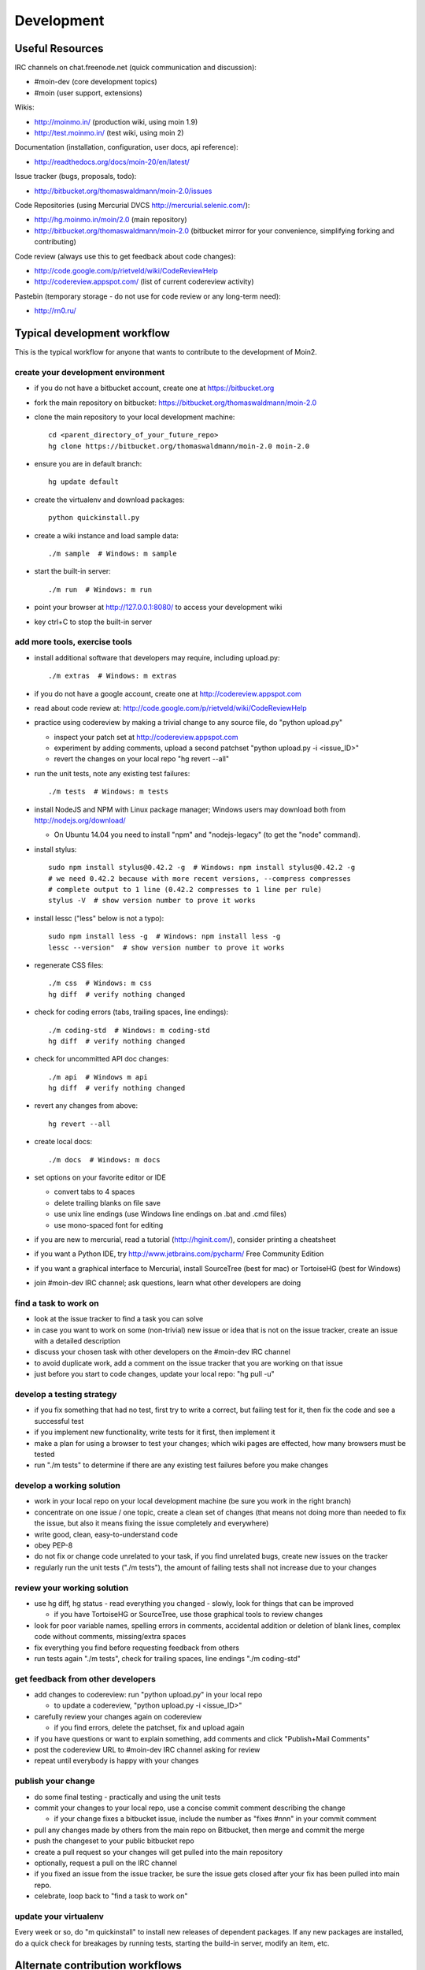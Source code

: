 ===========
Development
===========

Useful Resources
================

IRC channels on chat.freenode.net (quick communication and discussion):

* #moin-dev  (core development topics)
* #moin  (user support, extensions)

Wikis:

* http://moinmo.in/  (production wiki, using moin 1.9)
* http://test.moinmo.in/  (test wiki, using moin 2)

Documentation (installation, configuration, user docs, api reference):

* http://readthedocs.org/docs/moin-20/en/latest/

Issue tracker (bugs, proposals, todo):

* http://bitbucket.org/thomaswaldmann/moin-2.0/issues

Code Repositories (using Mercurial DVCS http://mercurial.selenic.com/):

* http://hg.moinmo.in/moin/2.0  (main repository)
* http://bitbucket.org/thomaswaldmann/moin-2.0  (bitbucket mirror for your
  convenience, simplifying forking and contributing)

Code review (always use this to get feedback about code changes):

* http://code.google.com/p/rietveld/wiki/CodeReviewHelp
* http://codereview.appspot.com/ (list of current codereview activity)

Pastebin (temporary storage - do not use for code review or any long-term need):

* http://rn0.ru/

Typical development workflow
============================

This is the typical workflow for anyone that wants to contribute to the development of Moin2.

create your development environment
-----------------------------------

* if you do not have a bitbucket account, create one at https://bitbucket.org
* fork the main repository on bitbucket: https://bitbucket.org/thomaswaldmann/moin-2.0
* clone the main repository to your local development machine::

    cd <parent_directory_of_your_future_repo>
    hg clone https://bitbucket.org/thomaswaldmann/moin-2.0 moin-2.0
* ensure you are in default branch::

    hg update default
* create the virtualenv and download packages::

    python quickinstall.py
* create a wiki instance and load sample data::

    ./m sample  # Windows: m sample
* start the built-in server::

    ./m run  # Windows: m run
* point your browser at http://127.0.0.1:8080/ to access your development wiki
* key ctrl+C to stop the built-in server

add more tools, exercise tools
------------------------------

* install additional software that developers may require, including upload.py::

    ./m extras  # Windows: m extras
* if you do not have a google account, create one at http://codereview.appspot.com
* read about code review at: http://code.google.com/p/rietveld/wiki/CodeReviewHelp
* practice using codereview by making a trivial change to any source file, do "python upload.py"

  * inspect your patch set at http://codereview.appspot.com
  * experiment by adding comments, upload a second patchset "python upload.py -i <issue_ID>"
  * revert the changes on your local repo "hg revert --all"

* run the unit tests, note any existing test failures::

     ./m tests  # Windows: m tests

* install NodeJS and NPM with Linux package manager; Windows users may download both from http://nodejs.org/download/

  * On Ubuntu 14.04 you need to install "npm" and "nodejs-legacy" (to get the "node" command).

* install stylus::

    sudo npm install stylus@0.42.2 -g  # Windows: npm install stylus@0.42.2 -g
    # we need 0.42.2 because with more recent versions, --compress compresses
    # complete output to 1 line (0.42.2 compresses to 1 line per rule)
    stylus -V  # show version number to prove it works
* install lessc ("less" below is not a typo)::

    sudo npm install less -g  # Windows: npm install less -g
    lessc --version"  # show version number to prove it works
* regenerate CSS files::

    ./m css  # Windows: m css
    hg diff  # verify nothing changed
* check for coding errors (tabs, trailing spaces, line endings)::

    ./m coding-std  # Windows: m coding-std
    hg diff  # verify nothing changed
* check for uncommitted API doc changes::

    ./m api  # Windows m api
    hg diff  # verify nothing changed
* revert any changes from above::

    hg revert --all

* create local docs::

    ./m docs  # Windows: m docs
* set options on your favorite editor or IDE

  - convert tabs to 4 spaces
  - delete trailing blanks on file save
  - use unix line endings (use Windows line endings on .bat and .cmd files)
  - use mono-spaced font for editing
* if you are new to mercurial, read a tutorial (http://hginit.com/),
  consider printing a cheatsheet
* if you want a Python IDE, try http://www.jetbrains.com/pycharm/ Free Community Edition
* if you want a graphical interface to Mercurial, install SourceTree (best for mac) or TortoiseHG (best for Windows)
* join #moin-dev IRC channel; ask questions, learn what other developers are doing

find a task to work on
----------------------

* look at the issue tracker to find a task you can solve
* in case you want to work on some (non-trivial) new issue or idea that is
  not on the issue tracker, create an issue with a detailed description
* discuss your chosen task with other developers on the #moin-dev IRC
  channel
* to avoid duplicate work, add a comment on the issue tracker that you are
  working on that issue
* just before you start to code changes, update your local repo: "hg pull -u"

develop a testing strategy
--------------------------

* if you fix something that had no test, first try to write a correct,
  but failing test for it, then fix the code and see a successful test
* if you implement new functionality, write tests for it first, then
  implement it
* make a plan for using a browser to test your changes; which wiki pages are
  effected, how many browsers must be tested
* run "./m tests" to determine if there are any existing test failures before you make changes

develop a working solution
--------------------------

* work in your local repo on your local development machine
  (be sure you work in the right branch)
* concentrate on one issue / one topic, create a clean set of changes
  (that means not doing more than needed to fix the issue, but also it
  means fixing the issue completely and everywhere)
* write good, clean, easy-to-understand code
* obey PEP-8
* do not fix or change code unrelated to your task, if you find
  unrelated bugs, create new issues on the tracker
* regularly run the unit tests ("./m tests"), the amount of failing tests
  shall not increase due to your changes

review your working solution
----------------------------

* use hg diff, hg status - read everything you changed - slowly, look for
  things that can be improved

  - if you have TortoiseHG or SourceTree, use those graphical tools to review changes
* look for poor variable names, spelling errors in comments, accidental addition
  or deletion of blank lines, complex code without comments, missing/extra spaces
* fix everything you find before requesting feedback from others
* run tests again "./m tests", check for trailing spaces, line endings "./m coding-std"

get feedback from other developers
----------------------------------

* add changes to codereview: run "python upload.py" in your local repo

  - to update a codereview, "python upload.py -i <issue_ID>"
* carefully review your changes again on codereview

  - if you find errors, delete the patchset, fix and upload again
* if you have questions or want to explain something, add comments and click
  "Publish+Mail Comments"
* post the codereview URL to #moin-dev IRC channel asking for review
* repeat until everybody is happy with your changes

publish your change
-------------------

* do some final testing - practically and using the unit tests
* commit your changes to your local repo, use a concise commit comment
  describing the change

  * if your change fixes a bitbucket issue, include the number as "fixes #nnn" in your commit comment
* pull any changes made by others from the main repo on Bitbucket, then
  merge and commit the merge
* push the changeset to your public bitbucket repo
* create a pull request so your changes will get pulled into the
  main repository
* optionally, request a pull on the IRC channel
* if you fixed an issue from the issue tracker, be sure the issue gets
  closed after your fix has been pulled into main repo.
* celebrate, loop back to "find a task to work on"

update your virtualenv
----------------------

Every week or so, do "m quickinstall" to install new releases of
dependent packages. If any new packages are installed, do a
quick check for breakages by running tests, starting the
build-in server, modify an item, etc.

Alternate contribution workflows
================================
If the above workflow looks like overkill (e.g. for simple changes)
or you can't work with the tools we usually use, then just create or
update an issue on the issue tracker
https://bitbucket.org/thomaswaldmann/moin-2.0/issues)
or join us on IRC #moin-dev.

MoinMoin architecture
=====================
moin2 is a WSGI application and uses:

* flask as framework

  - flask-script for command line scripts
  - flask-babel / babel / pytz for i18n/l10n
  - flask-themes for theme switching
  - flask-cache as cache storage abstraction
* werkzeug for low level web/http page serving, debugging, builtin server, etc.
* jinja2 for templating, such as the theme and user interface
* flatland for form data processing
* EmeraldTree for xml and tree processing
* blinker for signalling
* pygments for syntax highlighting
* for stores: filesystem, sqlite3, sqlalchemy, kyoto cabinet/tycoon, mongodb, memory
* jquery javascript lib, a simple jQuery i18n plugin `Plugin <https://github.com/recurser/jquery-i18n>`_
* CKeditor, the GUI editor for (x)html
* TWikiDraw, AnyWikiDraw, svgdraw drawing tools

How MoinMoin works
==================
This is a very high level overview about how moin works. If you would like
to acquire a more in-depth understanding, please read the other docs and code.

WSGI application creation
-------------------------
First, the moin Flask application is created; see `MoinMoin.app.create_app`:

* load the configuration (app.cfg)
* register some modules that handle different parts of the functionality

  - MoinMoin.apps.frontend - most of what a normal user uses
  - MoinMoin.apps.admin - for admins
  - MoinMoin.apps.feed - feeds, e.g. atom
  - MoinMoin.apps.serve - serving some configurable static third party code
* register before/after request handlers
* initialize the cache (app.cache)
* initialize index and storage (app.storage)
* initialize the translation system
* initialize theme support

This app is then given to a WSGI compatible server somehow and will be called
by the server for each request for it.

Request processing
------------------
Let's look at how it shows a wiki item:

* the Flask app receives a GET request for /WikiItem
* Flask's routing rules determine that this request should be served by
  `MoinMoin.apps.frontend.show_item`.
* Flask calls the before request handler of this module, which:

  - sets up the user as flaskg.user - an anonymous user or logged in user
  - initializes dicts/groups as flaskg.dicts, flaskg.groups
  - initializes jinja2 environment - templating
* Flask then calls the handler function `MoinMoin.apps.frontend.show_item`,
  which:

  - creates an in-memory Item

    + by fetching the item of name "WikiItem" from storage
    + it looks at the contenttype of this item, which is stored in the metadata
    + it creates an appropriately typed Item instance, depending on the contenttype
  - calls Item._render_data() to determine what the rendered item looks like
    as HTML
  - renders the `show_item.html` template and returns the rendered item html
  - returns the result to Flask
* Flask calls the after request handler which does some cleanup
* Flask returns an appropriate response to the server

Storage
-------
Moin supports different stores, like storing directly into files /
directories, using key/value stores, using an SQL database etc, see
`MoinMoin.storage.stores`. A store is extremely simple: store a value
for a key and retrieve the value using the key + iteration over keys.

A backend is one layer above. It deals with objects that have metadata and
data, see `MoinMoin.storage.backends`.

Above that, there is miscellaneous functionality in `MoinMoin.storage.middleware` for:

* routing by namespace to some specific backend
* indexing metadata and data + comfortable and fast index-based access,
  selection and search
* protecting items by ACLs (Access Control Lists)

DOM based transformations
-------------------------
How does moin know what the HTML rendering of an item looks like?

Each Item has some contenttype that is stored in the metadata, also called
the input contenttype.
We also know what we want as output, also called the output contenttype.

Moin uses converters to transform the input data into the output data in
multiple steps. It also has a registry that knows all converters and their supported
input and output mimetypes / contenttypes.

For example, if the contenttype is `text/x-moin-wiki;charset=utf-8`, it will
find that the input converter handling this is the one defined in
`converter.moinwiki_in`. It then feeds the data of this item into this
converter. The converter parses this input and creates an in-memory `dom tree`
representation from it.

This dom tree is then transformed through multiple dom-to-dom converters for example:

* link processing
* include processing
* smileys
* macros

Finally, the dom-tree will reach the output converter, which will transform it
into the desired output format, such as `text/html`.

This is just one example of a supported transformation. There are quite a few
converters in `MoinMoin.converter` supporting different input formats,
dom-dom transformations and output formats.

Templates and Themes
--------------------
Moin uses jinja2 as its templating engine and Flask-Themes as a flask extension to
support multiple themes. There is a ``MoinMoin/templates`` directory that contains
a base set of templates designed for the Modernized theme. Other themes may
override or add to the base templates with a directory named ``themes/<theme_name>/templates``.

When rendering a template, the template is expanded within an environment of
values it can use. In addition to this general environment, parameters can
also be given directly to the render call.

Each theme has a ``static/css`` directory. Stylesheets for the Basic theme in
MoinMoin are compiled using the source ``theme.less`` file in the Basic theme's
``static/custom-less`` directory. Stylesheets for the Modernized and Foobar
themes are compiled using the ``theme.styl files`` in their respective ``static/css/stylus``
directories. To compile CSS for all themes::

    ./m css  # Windows: m css

Internationalization in MoinMoin's JS
-------------------------------------
Any string which has to be translated and used in the JavaScript code, has to be defined 
at ``MoinMoin/templates/dictionary.js``. This dictionary is loaded when the page loads and
the translation for any string can be received by passing it as a parameter to the ``_`` function,
also defined in the same file.

For example, if we add the following to ``i18n_dict`` in ``dictionary.js`` ::
    
    "Delete this"  : "{{  _("Delete this") }}",

The translated version of "somestring" can be accessed in the JavaScript code by ::

    var a = _("Delete this");


Testing
=======

We use py.test for automated testing. It is currently automatically installed
into your virtualenv as a dependency.

Running the tests
-----------------
To run all the tests, the easiest way is to do::

    ./m tests  # windows:  m tests

To run selected tests, activate your virtual env and invoke py.test from the
toplevel directory::

    py.test --pep8  # run all tests, including pep8 checks
    py.test -rs  # run all tests and output information about skipped tests
    py.test -k somekeyword  # run the tests matching somekeyword only
    py.test --pep8 -k pep8  # runs pep8 checks only
    py.test sometests.py  # run the tests contained in sometests.py

Tests output
------------
Most output is quite self-explanatory. The characters mean::

    . test ran OK
    s test was skipped
    E error happened while running the test
    F test failed
    x test was expected to fail (xfail)

If something goes wrong, you will also see tracebacks in stdout/stderr.

Writing tests
-------------
Writing tests with `py.test` is easy and has little overhead. Just
use the `assert` statements.

For more information, please read: http://pytest.org/

Documentation
=============
Sphinx (http://sphinx.pocoo.org/) and reST markup are used for documenting
moin. Documentation reST source code, example files and some other text files
are located in the `docs/` directory in the source tree.

Creating docs
-------------
Sphinx can create all kinds of documentation formats. The most common are
the local HTML docs that are linked to under the User tab. To generate local docs::

    ./m docs  # Windows: m docs
